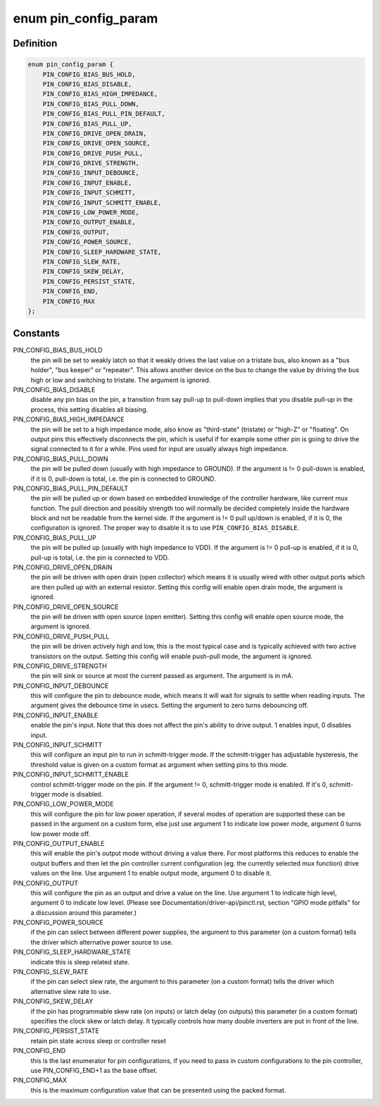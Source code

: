 .. -*- coding: utf-8; mode: rst -*-
.. src-file: include/linux/pinctrl/pinconf-generic.h

.. _`pin_config_param`:

enum pin_config_param
=====================

.. c:type:: enum pin_config_param

    possible pin configuration parameters

.. _`pin_config_param.definition`:

Definition
----------

.. code-block:: c

    enum pin_config_param {
        PIN_CONFIG_BIAS_BUS_HOLD,
        PIN_CONFIG_BIAS_DISABLE,
        PIN_CONFIG_BIAS_HIGH_IMPEDANCE,
        PIN_CONFIG_BIAS_PULL_DOWN,
        PIN_CONFIG_BIAS_PULL_PIN_DEFAULT,
        PIN_CONFIG_BIAS_PULL_UP,
        PIN_CONFIG_DRIVE_OPEN_DRAIN,
        PIN_CONFIG_DRIVE_OPEN_SOURCE,
        PIN_CONFIG_DRIVE_PUSH_PULL,
        PIN_CONFIG_DRIVE_STRENGTH,
        PIN_CONFIG_INPUT_DEBOUNCE,
        PIN_CONFIG_INPUT_ENABLE,
        PIN_CONFIG_INPUT_SCHMITT,
        PIN_CONFIG_INPUT_SCHMITT_ENABLE,
        PIN_CONFIG_LOW_POWER_MODE,
        PIN_CONFIG_OUTPUT_ENABLE,
        PIN_CONFIG_OUTPUT,
        PIN_CONFIG_POWER_SOURCE,
        PIN_CONFIG_SLEEP_HARDWARE_STATE,
        PIN_CONFIG_SLEW_RATE,
        PIN_CONFIG_SKEW_DELAY,
        PIN_CONFIG_PERSIST_STATE,
        PIN_CONFIG_END,
        PIN_CONFIG_MAX
    };

.. _`pin_config_param.constants`:

Constants
---------

PIN_CONFIG_BIAS_BUS_HOLD
    the pin will be set to weakly latch so that it
    weakly drives the last value on a tristate bus, also known as a "bus
    holder", "bus keeper" or "repeater". This allows another device on the
    bus to change the value by driving the bus high or low and switching to
    tristate. The argument is ignored.

PIN_CONFIG_BIAS_DISABLE
    disable any pin bias on the pin, a
    transition from say pull-up to pull-down implies that you disable
    pull-up in the process, this setting disables all biasing.

PIN_CONFIG_BIAS_HIGH_IMPEDANCE
    the pin will be set to a high impedance
    mode, also know as "third-state" (tristate) or "high-Z" or "floating".
    On output pins this effectively disconnects the pin, which is useful
    if for example some other pin is going to drive the signal connected
    to it for a while. Pins used for input are usually always high
    impedance.

PIN_CONFIG_BIAS_PULL_DOWN
    the pin will be pulled down (usually with high
    impedance to GROUND). If the argument is != 0 pull-down is enabled,
    if it is 0, pull-down is total, i.e. the pin is connected to GROUND.

PIN_CONFIG_BIAS_PULL_PIN_DEFAULT
    the pin will be pulled up or down based
    on embedded knowledge of the controller hardware, like current mux
    function. The pull direction and possibly strength too will normally
    be decided completely inside the hardware block and not be readable
    from the kernel side.
    If the argument is != 0 pull up/down is enabled, if it is 0, the
    configuration is ignored. The proper way to disable it is to use
    \ ``PIN_CONFIG_BIAS_DISABLE``\ .

PIN_CONFIG_BIAS_PULL_UP
    the pin will be pulled up (usually with high
    impedance to VDD). If the argument is != 0 pull-up is enabled,
    if it is 0, pull-up is total, i.e. the pin is connected to VDD.

PIN_CONFIG_DRIVE_OPEN_DRAIN
    the pin will be driven with open drain (open
    collector) which means it is usually wired with other output ports
    which are then pulled up with an external resistor. Setting this
    config will enable open drain mode, the argument is ignored.

PIN_CONFIG_DRIVE_OPEN_SOURCE
    the pin will be driven with open source
    (open emitter). Setting this config will enable open source mode, the
    argument is ignored.

PIN_CONFIG_DRIVE_PUSH_PULL
    the pin will be driven actively high and
    low, this is the most typical case and is typically achieved with two
    active transistors on the output. Setting this config will enable
    push-pull mode, the argument is ignored.

PIN_CONFIG_DRIVE_STRENGTH
    the pin will sink or source at most the current
    passed as argument. The argument is in mA.

PIN_CONFIG_INPUT_DEBOUNCE
    this will configure the pin to debounce mode,
    which means it will wait for signals to settle when reading inputs. The
    argument gives the debounce time in usecs. Setting the
    argument to zero turns debouncing off.

PIN_CONFIG_INPUT_ENABLE
    enable the pin's input.  Note that this does not
    affect the pin's ability to drive output.  1 enables input, 0 disables
    input.

PIN_CONFIG_INPUT_SCHMITT
    this will configure an input pin to run in
    schmitt-trigger mode. If the schmitt-trigger has adjustable hysteresis,
    the threshold value is given on a custom format as argument when
    setting pins to this mode.

PIN_CONFIG_INPUT_SCHMITT_ENABLE
    control schmitt-trigger mode on the pin.
    If the argument != 0, schmitt-trigger mode is enabled. If it's 0,
    schmitt-trigger mode is disabled.

PIN_CONFIG_LOW_POWER_MODE
    this will configure the pin for low power
    operation, if several modes of operation are supported these can be
    passed in the argument on a custom form, else just use argument 1
    to indicate low power mode, argument 0 turns low power mode off.

PIN_CONFIG_OUTPUT_ENABLE
    this will enable the pin's output mode
    without driving a value there. For most platforms this reduces to
    enable the output buffers and then let the pin controller current
    configuration (eg. the currently selected mux function) drive values on
    the line. Use argument 1 to enable output mode, argument 0 to disable
    it.

PIN_CONFIG_OUTPUT
    this will configure the pin as an output and drive a
    value on the line. Use argument 1 to indicate high level, argument 0 to
    indicate low level. (Please see Documentation/driver-api/pinctl.rst,
    section "GPIO mode pitfalls" for a discussion around this parameter.)

PIN_CONFIG_POWER_SOURCE
    if the pin can select between different power
    supplies, the argument to this parameter (on a custom format) tells
    the driver which alternative power source to use.

PIN_CONFIG_SLEEP_HARDWARE_STATE
    indicate this is sleep related state.

PIN_CONFIG_SLEW_RATE
    if the pin can select slew rate, the argument to
    this parameter (on a custom format) tells the driver which alternative
    slew rate to use.

PIN_CONFIG_SKEW_DELAY
    if the pin has programmable skew rate (on inputs)
    or latch delay (on outputs) this parameter (in a custom format)
    specifies the clock skew or latch delay. It typically controls how
    many double inverters are put in front of the line.

PIN_CONFIG_PERSIST_STATE
    retain pin state across sleep or controller reset

PIN_CONFIG_END
    this is the last enumerator for pin configurations, if
    you need to pass in custom configurations to the pin controller, use
    PIN_CONFIG_END+1 as the base offset.

PIN_CONFIG_MAX
    this is the maximum configuration value that can be
    presented using the packed format.

.. This file was automatic generated / don't edit.

